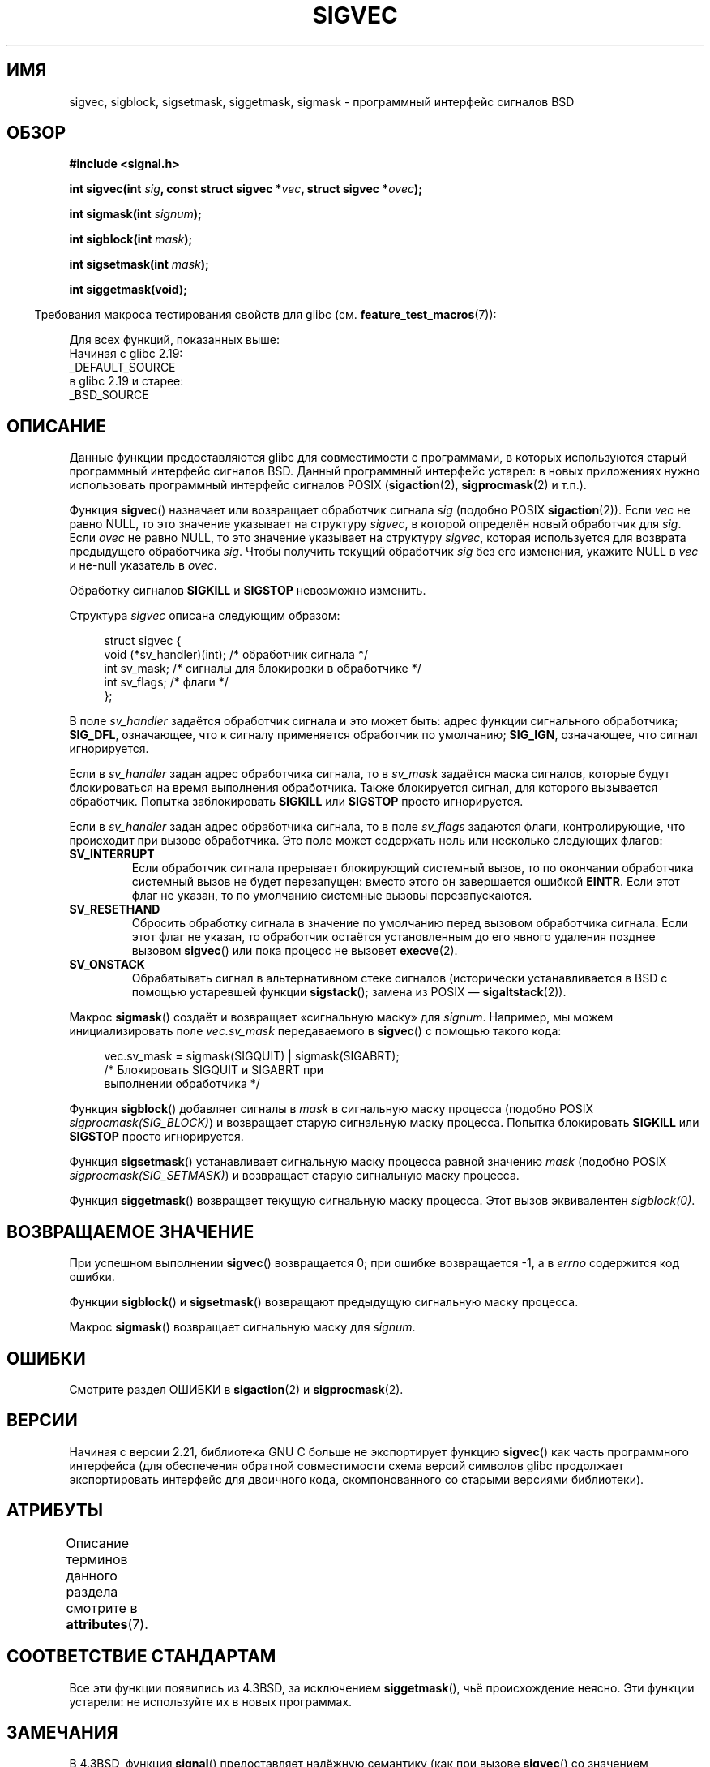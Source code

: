 .\" -*- mode: troff; coding: UTF-8 -*-
'\" t
.\" Copyright (c) 2005 by Michael Kerrisk <mtk.manpages@gmail.com>
.\"
.\" %%%LICENSE_START(VERBATIM)
.\" Permission is granted to make and distribute verbatim copies of this
.\" manual provided the copyright notice and this permission notice are
.\" preserved on all copies.
.\"
.\" Permission is granted to copy and distribute modified versions of this
.\" manual under the conditions for verbatim copying, provided that the
.\" entire resulting derived work is distributed under the terms of a
.\" permission notice identical to this one.
.\"
.\" Since the Linux kernel and libraries are constantly changing, this
.\" manual page may be incorrect or out-of-date.  The author(s) assume no
.\" responsibility for errors or omissions, or for damages resulting from
.\" the use of the information contained herein.  The author(s) may not
.\" have taken the same level of care in the production of this manual,
.\" which is licensed free of charge, as they might when working
.\" professionally.
.\"
.\" Formatted or processed versions of this manual, if unaccompanied by
.\" the source, must acknowledge the copyright and authors of this work.
.\" %%%LICENSE_END
.\"
.\"*******************************************************************
.\"
.\" This file was generated with po4a. Translate the source file.
.\"
.\"*******************************************************************
.TH SIGVEC 3 2017\-09\-15 Linux "Руководство программиста Linux"
.SH ИМЯ
sigvec, sigblock, sigsetmask, siggetmask, sigmask \- программный интерфейс
сигналов BSD
.SH ОБЗОР
\fB#include <signal.h>\fP
.PP
\fBint sigvec(int \fP\fIsig\fP\fB, const struct sigvec *\fP\fIvec\fP\fB, struct sigvec
*\fP\fIovec\fP\fB);\fP
.PP
\fBint sigmask(int \fP\fIsignum\fP\fB);\fP
.PP
\fBint sigblock(int \fP\fImask\fP\fB);\fP
.PP
\fBint sigsetmask(int \fP\fImask\fP\fB);\fP
.PP
\fBint siggetmask(void);\fP
.PP
.in -4n
Требования макроса тестирования свойств для glibc
(см. \fBfeature_test_macros\fP(7)):
.in
.PP
Для всех функций, показанных выше:
    Начиная с glibc 2.19:
        _DEFAULT_SOURCE
    в glibc 2.19 и старее:
        _BSD_SOURCE
.SH ОПИСАНИЕ
Данные функции предоставляются glibc для совместимости с программами, в
которых используются старый программный интерфейс сигналов BSD. Данный
программный интерфейс устарел: в новых приложениях нужно использовать
программный интерфейс сигналов POSIX (\fBsigaction\fP(2), \fBsigprocmask\fP(2) и
т.п.).
.PP
Функция \fBsigvec\fP() назначает или возвращает обработчик сигнала \fIsig\fP
(подобно POSIX \fBsigaction\fP(2)). Если \fIvec\fP не равно NULL, то это значение
указывает на структуру \fIsigvec\fP, в которой определён новый обработчик для
\fIsig\fP. Если \fIovec\fP не равно NULL, то это значение указывает на структуру
\fIsigvec\fP, которая используется для возврата предыдущего обработчика
\fIsig\fP. Чтобы получить текущий обработчик \fIsig\fP без его изменения, укажите
NULL в \fIvec\fP и не\-null указатель в \fIovec\fP.
.PP
Обработку сигналов \fBSIGKILL\fP и \fBSIGSTOP\fP невозможно изменить.
.PP
Структура \fIsigvec\fP описана следующим образом:
.PP
.in +4n
.EX
struct sigvec {
    void (*sv_handler)(int); /* обработчик сигнала */
    int    sv_mask;          /* сигналы для блокировки в обработчике */
    int    sv_flags;         /* флаги */
};
.EE
.in
.PP
В поле \fIsv_handler\fP задаётся обработчик сигнала и это может быть: адрес
функции сигнального обработчика; \fBSIG_DFL\fP, означающее, что к сигналу
применяется обработчик по умолчанию; \fBSIG_IGN\fP, означающее, что сигнал
игнорируется.
.PP
Если в \fIsv_handler\fP задан адрес обработчика сигнала, то в \fIsv_mask\fP
задаётся маска сигналов, которые будут блокироваться на время выполнения
обработчика. Также блокируется сигнал, для которого вызывается
обработчик. Попытка заблокировать \fBSIGKILL\fP или \fBSIGSTOP\fP просто
игнорируется.
.PP
Если в \fIsv_handler\fP задан адрес обработчика сигнала, то в поле \fIsv_flags\fP
задаются флаги, контролирующие, что происходит при вызове обработчика. Это
поле может содержать ноль или несколько следующих флагов:
.TP 
\fBSV_INTERRUPT\fP
Если обработчик сигнала прерывает блокирующий системный вызов, то по
окончании обработчика системный вызов не будет перезапущен: вместо этого он
завершается ошибкой \fBEINTR\fP. Если этот флаг не указан, то по умолчанию
системные вызовы перезапускаются.
.TP 
\fBSV_RESETHAND\fP
Сбросить обработку сигнала в значение по умолчанию перед вызовом обработчика
сигнала. Если этот флаг не указан, то обработчик остаётся установленным до
его явного удаления позднее вызовом \fBsigvec\fP() или пока процесс не вызовет
\fBexecve\fP(2).
.TP 
\fBSV_ONSTACK\fP
Обрабатывать сигнал в альтернативном стеке сигналов (исторически
устанавливается в BSD с помощью устаревшей функции \fBsigstack\fP(); замена из
POSIX — \fBsigaltstack\fP(2)).
.PP
Макрос \fBsigmask\fP() создаёт и возвращает «сигнальную маску» для
\fIsignum\fP. Например, мы можем инициализировать поле \fIvec.sv_mask\fP
передаваемого в \fBsigvec\fP() с помощью такого кода:
.PP
.in +4n
.EX
vec.sv_mask = sigmask(SIGQUIT) | sigmask(SIGABRT);
            /* Блокировать SIGQUIT и SIGABRT при
               выполнении обработчика */
.EE
.in
.PP
Функция \fBsigblock\fP() добавляет сигналы в \fImask\fP в сигнальную маску
процесса (подобно POSIX \fIsigprocmask(SIG_BLOCK)\fP) и возвращает старую
сигнальную маску процесса. Попытка блокировать \fBSIGKILL\fP или \fBSIGSTOP\fP
просто игнорируется.
.PP
Функция \fBsigsetmask\fP() устанавливает сигнальную маску процесса равной
значению \fImask\fP (подобно POSIX \fIsigprocmask(SIG_SETMASK)\fP) и возвращает
старую сигнальную маску процесса.
.PP
Функция \fBsiggetmask\fP() возвращает текущую сигнальную маску процесса. Этот
вызов эквивалентен \fIsigblock(0)\fP.
.SH "ВОЗВРАЩАЕМОЕ ЗНАЧЕНИЕ"
При успешном выполнении \fBsigvec\fP() возвращается 0; при ошибке возвращается
\-1, а в \fIerrno\fP содержится код ошибки.
.PP
Функции \fBsigblock\fP() и \fBsigsetmask\fP() возвращают предыдущую сигнальную
маску процесса.
.PP
Макрос \fBsigmask\fP() возвращает сигнальную маску для \fIsignum\fP.
.SH ОШИБКИ
Смотрите раздел ОШИБКИ в \fBsigaction\fP(2) и \fBsigprocmask\fP(2).
.SH ВЕРСИИ
Начиная с версии 2.21, библиотека GNU C больше не экспортирует функцию
\fBsigvec\fP() как часть программного интерфейса (для обеспечения обратной
совместимости схема версий символов glibc продолжает экспортировать
интерфейс для двоичного кода, скомпонованного со старыми версиями
библиотеки).
.SH АТРИБУТЫ
Описание терминов данного раздела смотрите в \fBattributes\fP(7).
.TS
allbox;
lbw32 lb lb
l l l.
Интерфейс	Атрибут	Значение
T{
\fBsigvec\fP(),
\fBsigmask\fP(),
\fBsigblock\fP(),
\fBsigsetmask\fP(),
\fBsiggetmask\fP()
T}	Безвредность в нитях	MT\-Safe
.TE
.SH "СООТВЕТСТВИЕ СТАНДАРТАМ"
Все эти функции появились из 4.3BSD, за исключением \fBsiggetmask\fP(), чьё
происхождение неясно. Эти функции устарели: не используйте их в новых
программах.
.SH ЗАМЕЧАНИЯ
В 4.3BSD, функция \fBsignal\fP() предоставляет надёжную семантику (как при
вызове \fBsigvec\fP() со значением \fIvec.sv_mask\fP равным 0). В System V,
\fBsignal\fP() предоставляет ненадёжную семантику. В POSIX.1 эти аспекты
\fBsignal\fP() не определены. Подробности смотрите в \fBsignal\fP(2).
.PP
Для ожидания сигналов в BSD и System V предоставляется функция
\fBsigpause\fP(3), но в других системах она описана с другим
аргументом. Подробности смотрите в \fBsigpause\fP(3).
.SH "СМОТРИТЕ ТАКЖЕ"
\fBkill\fP(2), \fBpause\fP(2), \fBsigaction\fP(2), \fBsignal\fP(2), \fBsigprocmask\fP(2),
\fBraise\fP(3), \fBsigpause\fP(3), \fBsigset\fP(3), \fBsignal\fP(7)
